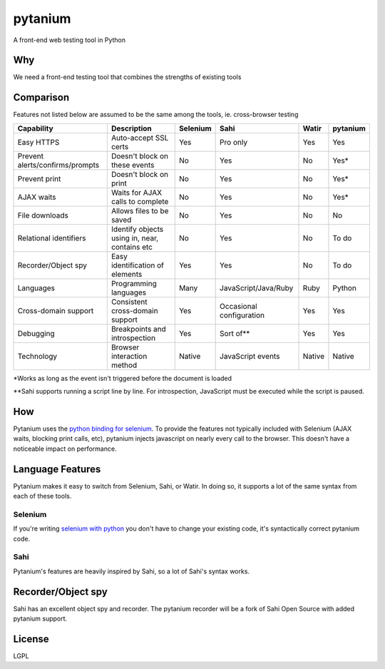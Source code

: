 pytanium
========

A front-end web testing tool in Python

Why
---

We need a front-end testing tool that combines the strengths of existing
tools

Comparison
----------

Features not listed below are assumed to be the same among the tools,
ie. cross-browser testing

+-----------------------------------+-------------------------------------------------+------------+----------------------------+----------+------------+
| Capability                        | Description                                     | Selenium   | Sahi                       | Watir    | pytanium   |
+===================================+=================================================+============+============================+==========+============+
| Easy HTTPS                        | Auto-accept SSL certs                           | Yes        | Pro only                   | Yes      | Yes        |
+-----------------------------------+-------------------------------------------------+------------+----------------------------+----------+------------+
| Prevent alerts/confirms/prompts   | Doesn't block on these events                   | No         | Yes                        | No       | Yes\*      |
+-----------------------------------+-------------------------------------------------+------------+----------------------------+----------+------------+
| Prevent print                     | Doesn't block on print                          | No         | Yes                        | No       | Yes\*      |
+-----------------------------------+-------------------------------------------------+------------+----------------------------+----------+------------+
| AJAX waits                        | Waits for AJAX calls to complete                | No         | Yes                        | No       | Yes\*      |
+-----------------------------------+-------------------------------------------------+------------+----------------------------+----------+------------+
| File downloads                    | Allows files to be saved                        | No         | Yes                        | No       | No         |
+-----------------------------------+-------------------------------------------------+------------+----------------------------+----------+------------+
| Relational identifiers            | Identify objects using in, near, contains etc   | No         | Yes                        | No       | To do      |
+-----------------------------------+-------------------------------------------------+------------+----------------------------+----------+------------+
| Recorder/Object spy               | Easy identification of elements                 | Yes        | Yes                        | No       | To do      |
+-----------------------------------+-------------------------------------------------+------------+----------------------------+----------+------------+
| Languages                         | Programming languages                           | Many       | JavaScript/Java/Ruby       | Ruby     | Python     |
+-----------------------------------+-------------------------------------------------+------------+----------------------------+----------+------------+
| Cross-domain support              | Consistent cross-domain support                 | Yes        | Occasional configuration   | Yes      | Yes        |
+-----------------------------------+-------------------------------------------------+------------+----------------------------+----------+------------+
| Debugging                         | Breakpoints and introspection                   | Yes        | Sort of\*\*                | Yes      | Yes        |
+-----------------------------------+-------------------------------------------------+------------+----------------------------+----------+------------+
| Technology                        | Browser interaction method                      | Native     | JavaScript events          | Native   | Native     |
+-----------------------------------+-------------------------------------------------+------------+----------------------------+----------+------------+

\*Works as long as the event isn't triggered before the document is
loaded

\*\*Sahi supports running a script line by line. For introspection,
JavaScript must be executed while the script is paused.

How
---

Pytanium uses the `python binding for selenium`_. To provide the
features not typically included with Selenium (AJAX waits, blocking
print calls, etc), pytanium injects javascript on nearly every call to
the browser. This doesn't have a noticeable impact on performance.

Language Features
-----------------

Pytanium makes it easy to switch from Selenium, Sahi, or Watir. In doing
so, it supports a lot of the same syntax from each of these tools.

Selenium
~~~~~~~~

If you're writing `selenium with python`_ you don't have to change your
existing code, it's syntactically correct pytanium code.

Sahi
~~~~

Pytanium's features are heavily inspired by Sahi, so a lot of Sahi's
syntax works.

Recorder/Object spy
-------------------

Sahi has an excellent object spy and recorder. The pytanium recorder
will be a fork of Sahi Open Source with added pytanium support.

.. _python binding for selenium: http://selenium.googlecode.com/svn/trunk/docs/api/py/index.html
.. _selenium with python: http://selenium.googlecode.com/svn/trunk/docs/api/py/index.html

License
-------

LGPL